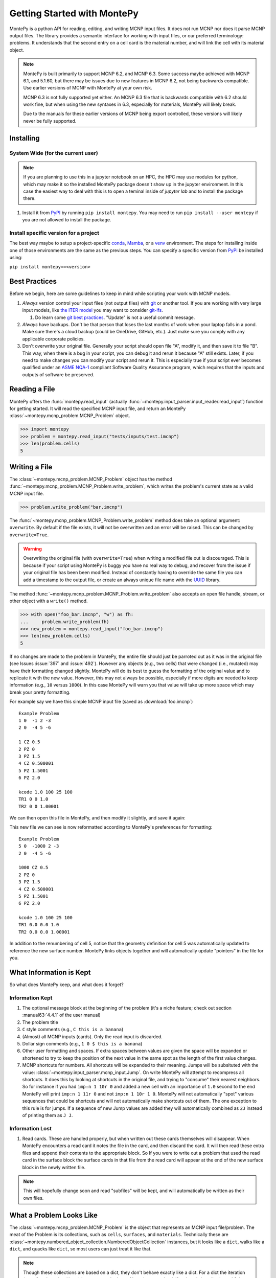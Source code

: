 Getting Started with MontePy
============================

.. testsetup:: *

   import montepy

MontePy is a python API for reading, editing, and writing MCNP input files.
It does not run MCNP nor does it parse MCNP output files.
The library provides a semantic interface for working with input files, or our preferred terminology: problems.
It understands that the second entry on a cell card is the material number,
and will link the cell with its material object.

.. note::
    MontePy is built primarily to support MCNP 6.2, and MCNP 6.3. Some success maybe achieved with MCNP 6.1, and 5.1.60, 
    but there may be issues due to new features in MCNP 6.2, not being backwards compatible.
    Use earlier versions of MCNP with MontePy at your own risk.

    MCNP 6.3 is not fully supported yet either. 
    An MCNP 6.3 file that is backwards compatible with 6.2 should work fine,
    but when using the new syntaxes in 6.3,
    especially for materials,
    MontePy will likely break.

    Due to the manuals for these earlier versions of MCNP being export controlled, these versions will likely never be fully supported.

Installing
----------


System Wide (for the current user)
^^^^^^^^^^^^^^^^^^^^^^^^^^^^^^^^^^

.. note::
   If you are planning to use this in a jupyter notebook on an HPC, 
   the HPC may use modules for python, which may make it so the installed MontePy package doesn't show up in the jupyter environment.
   In this case the easiest way to deal with this is to open a teminal inside of `jupyter lab` and to install the package there.


#. Install it from `PyPI <https://pypi.org/project/montepy>`_ by running ``pip install montepy``. 
   You may need to run ``pip install --user montepy`` if you are not allowed to install the package.

Install specific version for a project
^^^^^^^^^^^^^^^^^^^^^^^^^^^^^^^^^^^^^^
The best way maybe to setup a project-specific `conda <https://docs.conda.io/projects/conda/en/latest/user-guide/tasks/manage-environments.html>`_, 
`Mamba <https://mamba.readthedocs.io/en/latest/user_guide/concepts.html>`_, 
or a `venv <https://docs.python.org/3/library/venv.html>`_ environment.
The steps for installing inside one of those environments are the same as the previous steps.
You can specify a specific version from `PyPI`_ be installed using:

``pip install montepy==<version>``


Best Practices
--------------

Before we begin, here are some guidelines to keep in mind while scripting your work with MCNP models.

#. *Always* version control your input files (not output files) with `git <https://git-scm.com/>`_ or another tool.
   If you are working with very large input models, like `the ITER model <https://doi.org/10.1038/s41560-020-00753-x>`_ you may want to consider `git-lfs <https://git-lfs.com/>`_.

   #. Do learn some `git best practices <https://sethrobertson.github.io/GitBestPractices/>`_. "Update" is not a useful commit message.

#. *Always* have backups. Don't be that person that loses the last months of work when your laptop falls in a pond. 
   Make sure there's a cloud backup (could be OneDrive, GitHub, etc.). 
   Just make sure you comply with any applicable corporate policies. 

#. Don't overwrite your original file. Generally your script should open file "A", modify it, and then save it to file "B".
   This way, when there is a bug in your script, you can debug it and rerun it because "A" still exists.
   Later, if you need to make changes you can modify your script and rerun it. 
   This is especially true if your script ever becomes qualified under an `ASME NQA-1 <https://en.wikipedia.org/wiki/ASME_NQA>`_ compliant Software Quality Assurance program,
   which requires that the inputs and outputs of software be preserved.

Reading a File
--------------

MontePy offers the :func:`montepy.read_input` (actually :func:`~montepy.input_parser.input_reader.read_input`) function for getting started.
It will read the specified MCNP input file, and return an MontePy :class:`~montepy.mcnp_problem.MCNP_Problem` object.

>>> import montepy
>>> problem = montepy.read_input("tests/inputs/test.imcnp")
>>> len(problem.cells)
5

Writing a File
--------------

The :class:`~montepy.mcnp_problem.MCNP_Problem` object has
the method :func:`~montepy.mcnp_problem.MCNP_Problem.write_problem`, which writes the problem's current
state as a valid MCNP input file.

>>> problem.write_problem("bar.imcnp")

The :func:`~montepy.mcnp_problem.MCNP_Problem.write_problem` method does take an optional argument: ``overwrite``.
By default if the file exists, it will not be overwritten and an error will be raised.
This can be changed by ``overwrite=True``.

.. warning::
   Overwriting the original file (with ``overwrite=True``) when writing a modified file out is discouraged.
   This is because if your script using MontePy is buggy you have no real way to debug,
   and recover from the issue if your original file has been been modified.
   Instead of constantly having to override the same file you can add a timestamp to the output file,
   or create an always unique file name with the `UUID <https://docs.python.org/3/library/uuid.html>`_ library.

The method :func:`~montepy.mcnp_problem.MCNP_Problem.write_problem`
also accepts an open file handle, stream, or other object with a ``write()`` method.

>>> with open("foo_bar.imcnp", "w") as fh:
...     problem.write_problem(fh)
>>> new_problem = montepy.read_input("foo_bar.imcnp")
>>> len(new_problem.cells)
5


If no changes are made to the problem in MontePy, the entire file should just be parroted out as it was in the original file
(see Issues :issue:`397` and :issue:`492`).
However any objects (e.g., two cells) that were changed (i.e., mutated) may have their formatting changed slightly.
MontePy will do its best to guess the formatting of the original value and to replicate it with the new value. 
However, this may not always be possible, especially if more digits are needed to keep information (e.g., ``10`` versus ``1000``).
In this case MontePy will warn you that value will take up more space which may break your pretty formatting.

For example say we have this simple MCNP input file (saved as :download:`foo.imcnp`) ::
  
        Example Problem
        1 0  -1 2 -3
        2 0  -4 5 -6

        1 CZ 0.5
        2 PZ 0
        3 PZ 1.5
        4 CZ 0.500001
        5 PZ 1.5001
        6 PZ 2.0

        kcode 1.0 100 25 100
        TR1 0 0 1.0
        TR2 0 0 1.00001

We can then open this file in MontePy, and then modify it slightly, and save it again:

.. doctest::

        import montepy
        problem = montepy.read_input("foo.imcnp")
        problem.cells[1].number = 5
        problem.surfaces[1].number = 1000
        problem.write_problem("bar.imcnp")

This new file we can see is now reformatted according to MontePy's preferences for formatting::

        Example Problem
        5 0  -1000 2 -3
        2 0  -4 5 -6

        1000 CZ 0.5
        2 PZ 0
        3 PZ 1.5
        4 CZ 0.500001
        5 PZ 1.5001
        6 PZ 2.0

        kcode 1.0 100 25 100
        TR1 0.0 0.0 1.0
        TR2 0.0 0.0 1.00001

In addition to the renumbering of cell 5,
notice that the geometry definition for cell 5 was automatically updated to reference the new surface number.
MontePy links objects together and will automatically update "pointers" in the file for you.

What Information is Kept
------------------------

So what does MontePy keep, and what does it forget? 

Information Kept
^^^^^^^^^^^^^^^^
#. The optional message block at the beginning of the problem (it's a niche feature; check out section :manual63:`4.4.1` of the user manual)
#. The problem title
#. ``C`` style comments (e.g., ``C this is a banana``)
#. (Almost) all MCNP inputs (cards). Only the read input is discarded.
#. Dollar sign comments (e.g., ``1 0 $ this is a banana``)
#. Other user formatting and spaces. If extra spaces between values are given the space will be expanded or shortened to try to keep 
   the position of the next value in the same spot as the length of the first value changes.
#. MCNP shortcuts for numbers. All shortcuts will be expanded to their meaning. 
   Jumps will be subsituted with the value: :class:`~montepy.input_parser.mcnp_input.Jump`.
   On write MontePy will attempt to recompress all shortcuts. It does this by looking at shortcuts in the original file,
   and trying to "consume" their nearest neighbors. So for instance if you had ``imp:n 1 10r 0`` and added a new cell with an importance of ``1.0``
   second to the end MontePy will print ``imp:n 1 11r 0`` and not ``imp:n 1 10r 1 0``. 
   MontePy will not automatically "spot" various sequences that could be shortcuts and will not automatically make shortcuts out of them.
   The one exception to this rule is for jumps. If a sequence of new Jump values are added they will automatically combined as ``2J`` instead of printing them as ``J J``. 

Information Lost
^^^^^^^^^^^^^^^^
#. Read cards. These are handled properly, but when written out these cards themselves will disappear. 
   When MontePy encounters a read card it notes the file in the card, and then discard the card. 
   It will then read these extra files and append their contents to the appropriate block.
   So If you were to write out a problem that used the read card in the surface block the surface
   cards in that file from the read card will appear at the end of the new surface block in the newly written file.

.. note::

   This will hopefully change soon and read "subfiles" will be kept, and will automatically be written as their own files.



What a Problem Looks Like
-------------------------

The :class:`~montepy.mcnp_problem.MCNP_Problem` is the object that represents an MCNP input file/problem.
The meat of the Problem is its collections, such as ``cells``, ``surfaces``, and ``materials``. 
Technically these are :class:`~montepy.numbered_object_collection.NumberedObjectCollection` instances, 
but it looks like a ``dict``, walks like a ``dict``, and quacks like ``dict``, so most users can just treat it like that.

.. note::

   Though these collections are based on a dict, they don't behave exactly like a dict.
   For a dict the iteration (e.g., ``for key in dict:``) iterates over the keys.
   Also when you check if an item is in a dict (e.g., ``if key in dict:``) it checks if the item is a key.
   For :class:`~montepy.numbered_object_collection.NumberedObjectCollection` this is reversed.
   When iterating it is done over the items of the collection (e.g., ``for cell in cells:``).
   Similar checking will be done for the object being in the collection (e.g., ``if cell in cells:``).

Collections are Accessible by Number
^^^^^^^^^^^^^^^^^^^^^^^^^^^^^^^^^^^^

As mentioned before :class:`~montepy.numbered_object_collection.NumberedObjectCollection` 
looks like a ``dict``, walks like a ``dict``, and quacks like ``dict``.
This mainly means you can quickly get an object (e.g., :class:`~montepy.cell.Cell`, :class:`~montepy.surfaces.surface.Surface`, :class:`~montepy.data_cards.material.Material`) 
by its number.

So say you want to access cell 2 from a problem it is accessible quickly by:


.. doctest::
   :skipif: True # skip because multi-line doc tests are kaputt

        >>> prob = montepy.read_input("tests/inputs/test.imcnp") 
        >>> prob.cells[2]
        CELL: 2
        MATERIAL: 2, ['iron']
        density: 8.0 atom/b-cm
        SURFACE: 1005, RCC
        SURFACE: 1015, CZ
        SURFACE: 1020, PZ
        SURFACE: 1025, PZ


Collections are Iterable
^^^^^^^^^^^^^^^^^^^^^^^^

Collections are also iterable, meaning you can iterate through it quickly and easily.
For instance say you want to increase all cell numbers by 1,000. 
This can be done quickly with a for loop:

.. testcode::

   for cell in problem.cells:
       cell.number += 1000

Number Collisions (should) be Impossible
^^^^^^^^^^^^^^^^^^^^^^^^^^^^^^^^^^^^^^^^

The ``NumberedObjectCollection`` has various mechanisms internally to avoid number collisions 
(two objects having the same number).

.. testcode::

        import montepy
        prob = montepy.read_input("tests/inputs/test.imcnp")
        cell = montepy.Cell()
        cell.number = 2
        prob.cells.append(cell)

.. testoutput::

        Traceback (most recent call last):
           ...
        montepy.errors.NumberConflictError: Number 2 is already in use for the collection: <class 'montepy.cells.Cells'> by CELL: 2, mat: 2, DENS: 8.0 atom/b-cm

There are a number of tools to avoid this though:

#. :func:`~montepy.numbered_object_collection.NumberedObjectCollection.append_renumber` politely 
   renumbers the added object if there is a number conflict, without raising any errors or warnings.
#. :func:`~montepy.numbered_object_collection.NumberedObjectCollection.request_number` will give you the
   number you requested. If that's not possible it will find a nearby number that works.
   Note you should immediately use this number, and append the object to the Collection, 
   because this number could become stale.
#. :func:`~montepy.numbered_object_collection.NumberedObjectCollection.next_number` will find the next 
   number available by taking the highest number used and increasing it.

The collections also have a property called :func:`~montepy.numbered_object_collection.NumberedObjectCollection.numbers`, which lists all numbers that are in use.
Note that using this property has some perils that will be covered in the next section.


Beware the Generators!
^^^^^^^^^^^^^^^^^^^^^^

The Collections ( ``cells``, ``surfaces``, ``materials``, ``universes``, etc.) offer many generators. 
First, what is a generator? 
Basically they are iterators that are dynamically created.
They don't hold any information until you ask for it.

The first example of this is the ``numbers`` property. 
The collection doesn't keep this information until it is needed.
When you ask for the ``numbers`` python then iterates over all of the objects in
the collection and gets their number at the exact moment.

You can iterate over a generator, as well as check if an item is in the generator.

First it is iterable:

.. testcode::

        problem = montepy.read_input("tests/inputs/test.imcnp")
        for number in problem.cells.numbers:
            print(number)

.. testoutput::

   1
   2
   3
   99
   5

You can also check if a number is in use:

>>> 1 in problem.cells.numbers
True
>>> 1000 in problem.cells.numbers
False

Using the generators in this way does not cause any issues, but there are ways to cause issues
by making "stale" information.
This can be done by making a copy of it with ``list()``. 

>>> for num in problem.cells.numbers:
...   print(num)
1
2
3
99
5
>>> numbers = list(problem.cells.numbers)
>>> numbers
[1, 2, 3, 99, 5]
>>> problem.cells[1].number = 1000
>>> 1000 in problem.cells.numbers
True
>>> 1000 in numbers
False

Oh no! When we made a list of the numbers we broke the link, and the new list won't update when the numbers of the cells change, 
and you can cause issues this way.
The simple solution is to just access the generators directly; don't try to make copies for your own use.

Cloning Objects
^^^^^^^^^^^^^^^

In the past the only way to make a copy of a MontePy object was with `copy.deepcopy <https://docs.python.org/3/library/copy.html#copy.deepcopy>`_.
In MontePy 0.5.0 a better way was introduced: :func:`~montepy.mcnp_object.MCNP_Object.clone`.
How numbered objects, for instance :class:`~montepy.cell.Cell`, is more complicated.
If a ``Cell`` or a group of ``Cells`` are cloned their numbers will be to changed to avoid collisions.
However, if a whole :class:`~montepy.mcnp_problem.MCNP_Problem` is cloned these objects will not have their numbers changed.
For an example for how to clone a numbered object see :ref:`Cloning a Cell`.

Surfaces
--------

The most important unsung heroes of an MCNP problem are the surfaces.
They may be tedious to work with but you can't get anything done without them.
MCNP supports *alot* of types of surfaces, and all of them are special in their own way.
You can see all the surface types here: :class:`~montepy.surfaces.surface_type.SurfaceType`.
By default all surfaces are an instance of :class:`~montepy.surfaces.surface.Surface`.
They will always have the properties: ``surface_type``, and ``surface_constants``.
If you need to modify the surface you can do so through the ``surface_constants`` list.
But for some of our favorite surfaces 
(``CX``, ``CY``, ``CZ``, ``C\X``, ``C\Y``, ``C\Z``, ``PX``, ``PY``, ``PZ``),
these will be a special subclass of ``Surface``, 
that will truly understand surface constants for what the mean.
See :mod:`montepy.surfaces` for specific classes, and their documentation.

Two useful examples are the :class:`~montepy.surfaces.cylinder_on_axis.CylinderOnAxis`, 
which covers ``CX``, ``CY``, and ``CZ``,
and the :class:`~montepy.surfaces.axis_plane.AxisPlane`,
which covers ``PX``, ``PY``, ``PZ``.
The first contains the parameter: ``radius``, 
and the second one contains the parameters: ``location``. 
These describe their single surface constant.


Getting Surfaces by Type the easy way
^^^^^^^^^^^^^^^^^^^^^^^^^^^^^^^^^^^^^
So there is a convenient way to update a surface, but how do you easily get the surfaces you want?
For instance what if you want to shift a cell up in Z by 10 cm? 
It would be horrible to have to get each surface by their number, and hoping you don't change the numbers along the way.

One way you might think of is: oh let's just filter the surfaces by their type?:

.. testcode::

    for surface in cell.surfaces:
        if surface.surface_type == montepy.surfaces.surface_type.SurfaceType.PZ:
            surface.location += 10

Wow that's rather verbose. 
This was the only way to do this with the API for awhile.
But MontePy 0.0.5 fixed this with: you guessed it: generators.

The :class:`~montepy.surface_collection.Surfaces` collection has a generator for every type of surface in MCNP.
These are very easy to find: they are just the lower case version of the 
MCNP surface mnemonic. 
This previous code is much simpler now:

.. testcode::

    for surface in cell.surfaces.pz:
        surface.location += 10

Cells 
-----

Setting Cell Importances
^^^^^^^^^^^^^^^^^^^^^^^^

All cells have an importance that can be modified. 
This is generally accessed through ``cell.importance`` (:func:`~montepy.cell.Cell.importance`). 
You can access the importance for a specific particle type by its name in lower case.
For example: ``cell.importance.neutron`` or ``cell.importance.photon``.
For a complete list see :class:`~montepy.particle.Particle`.

You can also quickly get the information by passing an instance of :class:`~montepy.particle.Particle` as a key to importance.
For example:

.. doctest::

    >>> for particle in sorted(problem.mode):
    ...     print(particle, cell.importance[particle])
    neutron 0.0
    photon 0.0
    >>> print(cell.importance[montepy.Particle.NEUTRON])
    0.0

There's also a lot of convenient ways to do bulk modifications.
There is the :func:`~montepy.data_inputs.importance.Importance.all` property that lets you set the importance for all particles in the problem at once.
For example: 

.. doctest::
   :skipif: True

    >>> problem.set_mode("n p e")
    >>> cell.importance.all = 2.0
    >>> for particle in sorted(problem.mode):
    ...     print(particle, cell.importance[particle])
    electron 2.0
    neutron 2.0
    photon 2.0

This will set the importances for the neutron and photon. 

There is also the method: :func:`~montepy.cells.Cells.set_equal_importance`.
This method sets all of the cells for all particles in the problem to the same importance.
You can optionally pass a list of cells to this function.
These cells are the "vacuum boundary" cells.
Their importances will all be set to 0.



Setting How Cell Data Gets displayed in the Input file
^^^^^^^^^^^^^^^^^^^^^^^^^^^^^^^^^^^^^^^^^^^^^^^^^^^^^^

Much of the cell data can show up in the cell block or the data block, like the importance card.
These are referred to MontePy as "cell modifiers".
You can change how these cell modifiers are printed with :func:`~montepy.mcnp_problem.MCNP_Problem.print_in_data_block`.
This acts like a dictionary where the key is the MCNP card name.
So to make cell importance data show up in the cell block just run:
``problem.print_in_data_block["imp"] = False``.

Density
^^^^^^^
This gets a bit more complicated.
MCNP supports both atom density, and mass density. 
So if there were a property ``cell.density`` its result could be ambiguous,
because it could be in g/cm3 or atom/b-cm.
No; MontePy does not support negative density; it doesn't exist!
For this reason ``cell.density`` is deprecated.
Instead there is ``cell.atom_density`` and ``cell.mass_density``. 

``cell.atom_density`` is in units of atomcs/b-cm,
and ``cell.mass_density`` is in units of g/cm3.
Both will never return a valid number simultaneously.
If the cell density is set to a mass density ``cell.atom_density`` will return ``None``.
Setting the value for one of these densities will change the density mode.
MontePy does not convert mass density to atom density and vice versa.

.. doctest::

    >>> problem = montepy.read_input("tests/inputs/test.imcnp")
    >>> cell = problem.cells[3]
    >>> cell.mass_density
    1.0
    >>> cell.atom_density 
    Traceback (most recent call last):
        ...
    AttributeError: Cell 3 is in mass density.. Did you mean: 'mass_density'?
    >>> cell.atom_density = 0.5
    >>> cell.mass_density
    Traceback (most recent call last):
        ...
    AttributeError: Cell 3 is in atom density.. Did you mean: 'atom_density'?

Geometry
^^^^^^^^

MontePy now supports understanding constructive solids geometry (CSG) set logic. 
This implementation was inspired by `OpenMC <https://docs.openmc.org/en/stable/>`_, and `their documentation <https://docs.openmc.org/en/stable/usersguide/geometry.html>`_ may be helpful.

Terminology
"""""""""""

In MCNP the geometry of a cell can by defined by either a surface, or another cell (through complements).
Therefore, it's not very useful to talk about geometry in terms of "surfaces" because it's not accurate and could lead to confusion.
MontePy focuses mostly on the mathematical concept of `half-spaces <https://en.wikipedia.org/wiki/Half-space_(geometry)>`_.
These are represented as :class:`~montepy.surfaces.half_space.HalfSpace` instances.
The use of this term is a bit loose and is not meant to be mathematical rigorous. 
The general concept though is that the space (R\ :sup:`3`) can always be split into two regions, or half-spaces.
For MontePy this division is done by a divider ( a surface, a cell, or some CSG combination of thoses).
For planes this can be seen really easily; you have a top, and bottom (or a left and a right, etc.). 
For cells this could be a bit less intuitive, but it is still a divider.
The two half-spaces can be viewed as in or out of the cell. 

So how are these half-spaces identified?
In MCNP this generally done by marking the half-space as the positive or negative one.
In MontePy these are changed to boolean values for the :func:`~montepy.surfaces.half_space.UnitHalfSpace.side` parameter simplicity with True being the positive side.
For cell complements the side is implicitly handled by the CSG logic, and can always be thought of as the "outside"
(though ``side`` will return True).

Creating a Half-Space
"""""""""""""""""""""

To make a geometry you can't just start with a divider (e.g., a surface), and just expect the geometry to be unambiguous.
This is because you need to choose a half-space from the divider.
This is done very simply and pythonic. 
For a :class:`~montepy.surfaces.surface.Surface` you just need to mark the surface as positive (``+``) or negative (``-``) (using the unary operators).
This actually creates a new object so don't worry about modifying the surface.

.. doctest::

    >>> bottom_plane = montepy.surfaces.surface.Surface()
    >>> top_plane = montepy.surfaces.surface.Surface()
    >>> type(+bottom_plane)
    <class 'montepy.surfaces.half_space.UnitHalfSpace'>
    >>> type(-bottom_plane)
    <class 'montepy.surfaces.half_space.UnitHalfSpace'>

For cells the plus/minus operator doesn't make sense. 
Instead you use the binary not operator (``~``).

.. doctest::
    
    >>> capsule_cell = montepy.Cell()
    >>> type(~capsule_cell)
    <class 'montepy.surfaces.half_space.HalfSpace'>


Combining Half-Spaces
"""""""""""""""""""""

Ultimately though we need to be able to *combine* these half-spaces to work with CSG.
As with OpenMC, the set logic operations have been mapped to python's bit logic operators.

* ``&``, the and operator, represents a set intersection.
* ``|``, the or operator, represents a set union.
* ``~``, the not operator, represents a set complement.

.. note::

   When you combine two half-spaces with a logical operator you create a new half-space.
   In this case the concept of a side becomes much more about "in" and "out".

.. note::

   Half-spaces need not be contiguous.

Order of precedence and grouping is automatically handled by python so you can easily write complicated geometry in one-line.

.. testcode::

   # build blank surfaces 
   bottom_plane = montepy.surfaces.axis_plane.AxisPlane()
   top_plane = montepy.surfaces.axis_plane.AxisPlane()
   fuel_cylinder = montepy.surfaces.cylinder_on_axis.CylinderOnAxis()
   clad_cylinder = montepy.surfaces.cylinder_on_axis.CylinderOnAxis()
   clad_od = montepy.surfaces.cylinder_on_axis.CylinderOnAxis()
   other_fuel = montepy.surfaces.cylinder_on_axis.CylinderOnAxis()
   bottom_plane.number = 1
   top_plane.number = 2
   fuel_cylinder.number = 3
   clad_cylinder.number = 4
   clad_od.number = 5
   
   #make weird truncated fuel sample
   slug_half_space = +bottom_plane & -top_plane & -fuel_cylinder
   gas_gap = ~slug_half_space & +bottom_plane & -top_plane & -clad_cylinder
   cladding = ~gas_gap & ~slug_half_space & +bottom_plane & -top_plane & -clad_od
   # make weird multi-part cell
   slugs = (+bottom_plane & -top_plane & -fuel_cylinder) |  (+bottom_plane & -top_plane & -other_fuel)

.. note::

  MontePy does not check if the geometry definition is "rational".
  It doesn't check for being finite, existant (having any volumen at all), or being infinite.
  Nor does it check for overlapping geometry.

Setting and Modifying Geometry
""""""""""""""""""""""""""""""

The half-space defining a cell's geometry is stored in ``cell.geometry`` (:func:`~montepy.cell.Cell.geometry`).
This property can be rather simply set.

.. testcode::

    fuel_cell = montepy.Cell()
    fuel_cell.geometry = +bottom_plane & - top_plane & - fuel_cylinder

This will completely redefine the cell's geometry. You can also modify the geometry with augmented assign operators, ``&=``, and ``|=``.

.. testcode::

    other_fuel_region = -montepy.surfaces.cylinder_on_axis.CylinderOnAxis()
    fuel_cell.geometry |= other_fuel_region 

.. warning:: 

   Be careful when using ``&=`` and ``|=`` with complex geometries as the order of operations may not be what you expected.
   You can check the geometry logic by printing it.
   MontePy will show you its internal (`binary tree <https://en.wikipedia.org/wiki/Binary_tree>`_) representation of the logic.
   It will display the operators in a different style.
   
   * ``*`` is the intersection operator
   * ``:`` is the union operator
   * ``#`` is the complement operator

   For instance the intersection of three surface-based half-spaces could print as:::

        ((+1000*+1005)*-1010)

.. _Cloning a Cell:

Cloning a Cell
^^^^^^^^^^^^^^
When a cell is cloned with :func:`~montepy.cell.Cell.clone` a new number will be assigned.
If the cell is linked to a problem---either through being added to :class:`~montepy.cells.Cells`, or with :func:`~montepy.cell.Cell.link_to_problem`---
the next available number in the problem will be used.
Otherwise the ``starting_number`` will be used unless that is the original cell's number.
How the number is picked is controlled by ``starting_number`` and ``step``. 
The new cell will attempt to use ``starting_number`` as its number. 
If this number is taken ``step`` will be added to it until an available number is found.
For example:

.. doctest::

    >>> base_cell = problem.cells[1]
    >>> base_cell.number
    1
    >>> # clone with an available number
    >>> new_cell = base_cell.clone(starting_number=1000)
    >>> new_cell.number
    1000
    >>> # force a number collision
    >>> new_cell = base_cell.clone(starting_number=1, step=5)
    >>> new_cell.number
    6

Cells can also clone their material, and their dividers. 
By default this is not done, and only a new ``HalfSpace`` instance is created that points to the same objects.
This is done so that the geometry definitions of the two cells can be edited without impacting the other cell.
For a lot of problems this is preferred in order to avoid creating geometry gaps due to not using the same surfaces in geometry definitions.
For example, if you have a problem read in already:

.. doctest::

    >>> cell = problem.cells[1]
    >>> cell.material.number
    1
    >>> new_cell = cell.clone()
    >>> #the material didn't change
    >>> new_cell.material is cell.material
    True
    >>> new_cell = cell.clone(clone_material=True)
    >>> new_cell.material.number # materials 2,3 are taken.
    4
    >>> new_cell.material is cell.material
    False

When children objects (:class:`~montepy.data_inputs.material.Material`, :class:`~montepy.surfaces.surface.Surface`, and :class:`~montepy.cell.Cell`)
are cloned the numbering behavior is defined by the problem's instance's instance of the respective collection (e.g., :class:`~montepy.materials.Materials`)
by the properties: :func:`~montepy.numbered_object_collection.NumberedObjectCollection.starting_number` and :func:`~montepy.numbered_object_collection.NumberedObjectCollection.step`.
For example:

.. doctest::

    >>> problem.materials.starting_number = 100
    >>> problem.cells[1].material.number
    1
    >>> new_cell = problem.cells[1].clone(clone_material=True)
    >>> new_cell.material.number 
    100

Universes
---------

MontePy supports MCNP universes as well.
``problem.universes`` will contain all universes in a problem.
These are stored in :class:`~montepy.universes.Universes` as :class:`~montepy.universe.Universe` instances. 
If a cell is not assigned to any universe it will be assigned to Universe 0, *not None*, while reading in the input file.
To change what cells are in a universe you can set this at the cell level.
This is done to prevent a cell from being assigned to multiple universes

.. testcode::

    universe = problem.universes[350]
    for cell in problem.cells[1:5]:
        cell.universe = universe
    
We can confirm this worked with the generator ``universe.cells``:

.. doctest:: 

    >>> [cell.number for cell in universe.cells]
    [1, 2, 3, 5, 4]

Claiming Cells
^^^^^^^^^^^^^^

The ``Universe`` class also has the method: :func:`~montepy.universe.Universe.claim`.
This is a shortcut to do the above code.
For all cells passed (either as a single ``Cell``, a ``list`` of cells, or a ``Cells`` instance)
will be removed from their current universe, and moved to this universe.
This simplifies the above code to just being:

.. testcode::

   universe = problem.universes[350]
   universe.claim(problem.cells[1:5])

Creating a new Universe
^^^^^^^^^^^^^^^^^^^^^^^

Creating a new universe is very straight forward.
You just need to initialize it with a new number,
and then add it to the problem:

.. testcode::
   
   universe = montepy.Universe(333)
   problem.universes.append(universe)

Now you can add cells to this universe as you normally would.

.. note::

   A universe with no cells assigned will not be written out to the MCNP input file, and will "dissapear".

.. note::

   Universe number collisions are not checked for when a universe is created,
   but only when it is added to the problem.
   Make sure to plan accordingly, and consider using :func:`~montepy.numbered_object_collection.NumberedObjectCollection.request_number`.



Filling Cells
^^^^^^^^^^^^^

What's the point of creating a universe if you can't fill a cell with it, and therefore use it?
Filling is handled by the :class:`~montepy.data_cards.fill.Fill` object in ``cell.fill``.

To fill a cell with a specific universe you can just run:

.. testcode::

    cell = problem.cells[2]
    cell.fill.universe = universe

This will then fill the cell with a single universe with no transform.
You can also easy apply a transform to the filling universe with:

.. testcode::

   import numpy as np
   transform = montepy.data_inputs.transform.Transform()
   transform.number = 5
   transform.displacement_vector = np.array([1, 2, 0])
   cell.fill.tranform = transform

.. note::

   MCNP supports some rather complicated cell filling systems.
   Mainly the ability to fill a cell with different universes for every lattice site,
   and to create an "anonymous transform" in the fill card.

   MontePy can understand and manipulate fills with these features in the input.
   However, generating these from scratch may be cumbersome.
   If you use this feature, and have input on how to make it more user friendly,
   please reach out to the developers.

References
^^^^^^^^^^

See the following cell properties for more details:

* :func:`~montepy.cell.Cell.universe`
* :func:`~montepy.cell.Cell.lattice`
* :func:`~montepy.cell.Cell.fill`

Running as an Executable
------------------------

MontePy can be ran as an executable. 
Currently this only supports checking an MCNP input file for errors.

Checking Input files for Errors
^^^^^^^^^^^^^^^^^^^^^^^^^^^^^^^

MontePy can be ran to try to open an MCNP input file and to read as much as it can and try to note all errors it finds.
If there are many errors not all may be found at once due to how errors are handled.
This is done by executing it with the ``-c`` flag, and specifying a file, or files to check.
You can also use linux globs::

        python -m montepy -c tests/inputs/*.imcnp

MontePy will then show which file it is reading, and show a warning for every potential error with the input file it has found.

If you want to try to troubleshoot errors in python you can do this with the following steps.

.. warning::
   This following guide may return an incomplete problem object that may break in very wierd ways.
   Never use this for actual file editing; only use it for troubleshooting.

1. Setup a new Problem object:

   .. testcode::
        
       problem = montepy.MCNP_Problem("foo.imcnp") 

1. Next load the input file with the ``check_input`` set to ``True``.

   .. testcode::
        
        problem.parse_input(True)


**Remember: make objects, not regexes!**
